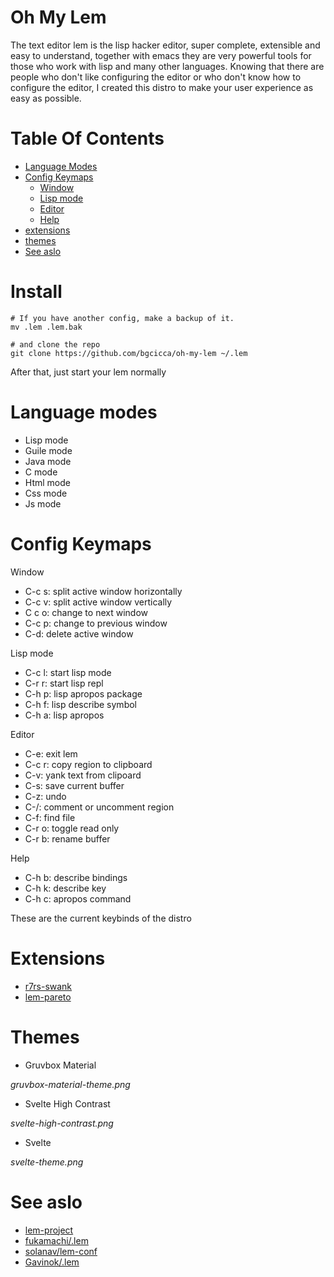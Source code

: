#+OPTIONS: toc:t
* Oh My Lem

[[https://lem-project.github.io/icon-blue.svg]]

The text editor lem is the lisp hacker editor, super complete, extensible and easy to understand, together with emacs they are very powerful tools for those who work with lisp and many other languages. Knowing that there are people who don't like configuring the editor or who don't know how to configure the editor, I created this distro to make your user experience as easy as possible.

[[./lem-dashboard.png]]

* Table Of Contents
  - [[#Language-modes][Language Modes]]
  - [[#Config-Keymaps][Config Keymaps]]
      - [[#Window][Window]]
      - [[#Lisp-mode][Lisp mode]]
      - [[#Editor][Editor]]
      - [[#Help][Help]] 
  - [[#Extensions][extensions]]
  - [[#Themes][themes]]
  - [[#See-aslo][See aslo]]

* Install

#+BEGIN_SRC shell
# If you have another config, make a backup of it.
mv .lem .lem.bak

# and clone the repo
git clone https://github.com/bgcicca/oh-my-lem ~/.lem
#+END_SRC

After that, just start your lem normally

* Language modes

- Lisp mode
- Guile mode 
- Java mode
- C mode 
- Html mode 
- Css mode 
- Js mode

* Config Keymaps

**** Window
- C-c s: split active window horizontally
- C-c v: split active window vertically
- C c o: change to next window
- C-c p: change to previous window
- C-d: delete active window

**** Lisp mode
- C-c l: start lisp mode
- C-r r: start lisp repl
- C-h p: lisp apropos package
- C-h f: lisp describe symbol
- C-h a: lisp apropos

**** Editor
- C-e: exit lem
- C-c r: copy region to clipboard
- C-v: yank text from clipoard
- C-s: save current buffer
- C-z: undo
- C-/: comment or uncomment region
- C-f: find file
- C-r o: toggle read only
- C-r b: rename buffer

**** Help
- C-h b: describe bindings
- C-h k: describe key
- C-h c: apropos command

These are the current keybinds of the distro

* Extensions

- [[https://github.com/ecraven/r7rs-swank][r7rs-swank]]
- [[https://github.com/40ants/lem-pareto][lem-pareto]]

* Themes

- Gruvbox Material

[[gruvbox-material-theme.png]]

- Svelte High Contrast

[[svelte-high-contrast.png]]

- Svelte

[[svelte-theme.png]]

* See aslo

- [[https://github.com/lem-project/lem][lem-project]]
- [[https://github.com/fukamachi/.lem][fukamachi/.lem]]
- [[https://github.com/solanav/lem-conf][solanav/lem-conf]]
- [[https://github.com/Gavinok/.lem][Gavinok/.lem]]
